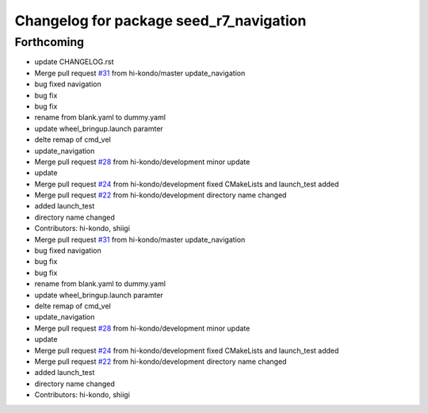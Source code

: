 ^^^^^^^^^^^^^^^^^^^^^^^^^^^^^^^^^^^^^^^^
Changelog for package seed_r7_navigation
^^^^^^^^^^^^^^^^^^^^^^^^^^^^^^^^^^^^^^^^

Forthcoming
-----------
* update CHANGELOG.rst
* Merge pull request `#31 <https://github.com/hi-kondo/seed_r7_ros_pkg/issues/31>`_ from hi-kondo/master
  update_navigation
* bug fixed navigation
* bug fix
* bug fix
* rename from blank.yaml to dummy.yaml
* update wheel_bringup.launch paramter
* delte remap of cmd_vel
* update_navigation
* Merge pull request `#28 <https://github.com/hi-kondo/seed_r7_ros_pkg/issues/28>`_ from hi-kondo/development
  minor update
* update
* Merge pull request `#24 <https://github.com/hi-kondo/seed_r7_ros_pkg/issues/24>`_ from hi-kondo/development
  fixed CMakeLists and launch_test added
* Merge pull request `#22 <https://github.com/hi-kondo/seed_r7_ros_pkg/issues/22>`_ from hi-kondo/development
  directory name changed
* added launch_test
* directory name changed
* Contributors: hi-kondo, shiigi

* Merge pull request `#31 <https://github.com/hi-kondo/seed_r7_ros_pkg/issues/31>`_ from hi-kondo/master
  update_navigation
* bug fixed navigation
* bug fix
* bug fix
* rename from blank.yaml to dummy.yaml
* update wheel_bringup.launch paramter
* delte remap of cmd_vel
* update_navigation
* Merge pull request `#28 <https://github.com/hi-kondo/seed_r7_ros_pkg/issues/28>`_ from hi-kondo/development
  minor update
* update
* Merge pull request `#24 <https://github.com/hi-kondo/seed_r7_ros_pkg/issues/24>`_ from hi-kondo/development
  fixed CMakeLists and launch_test added
* Merge pull request `#22 <https://github.com/hi-kondo/seed_r7_ros_pkg/issues/22>`_ from hi-kondo/development
  directory name changed
* added launch_test
* directory name changed
* Contributors: hi-kondo, shiigi
